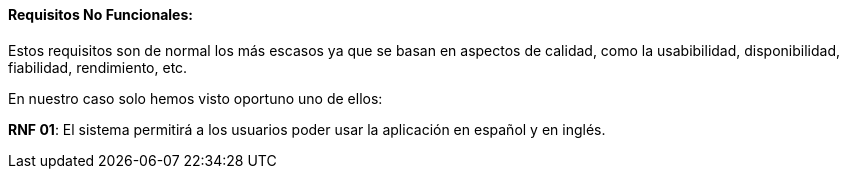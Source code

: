 ==== Requisitos No Funcionales:

Estos requisitos son de normal los más escasos ya que se basan en aspectos de calidad, como la usabibilidad, disponibilidad, fiabilidad, rendimiento, etc. 

En nuestro caso solo hemos visto oportuno uno de ellos:
 
**RNF 01**: El sistema permitirá a los usuarios poder usar la aplicación en español y en inglés.